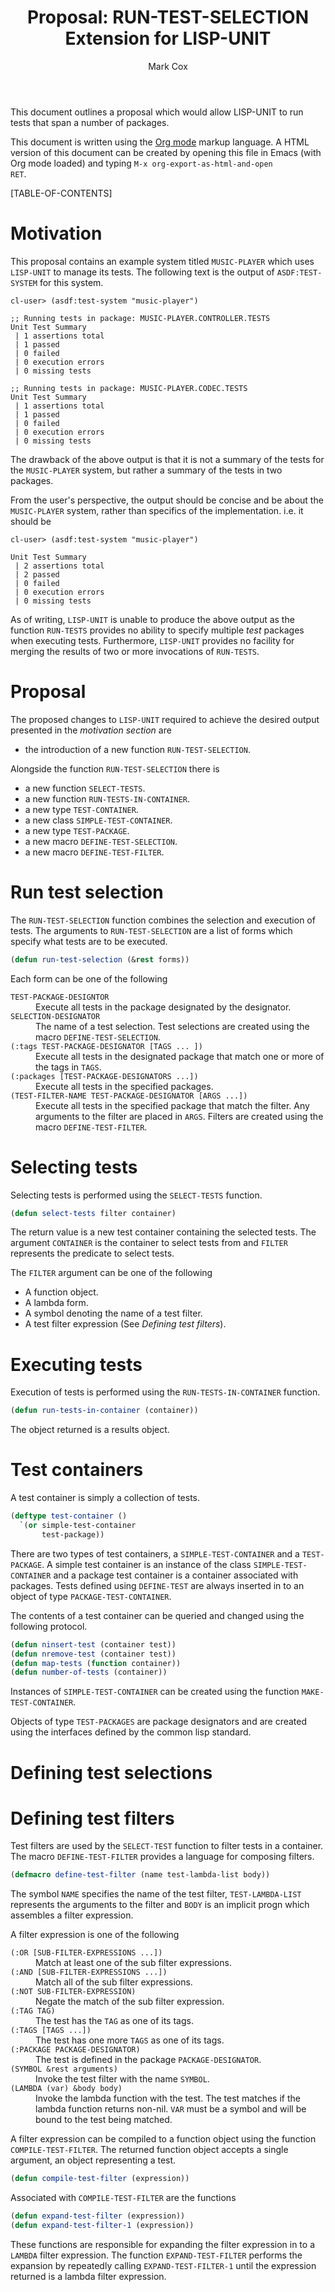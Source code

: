 #+TITLE: Proposal: RUN-TEST-SELECTION Extension for LISP-UNIT
#+AUTHOR: Mark Cox

This document outlines a proposal which would allow LISP-UNIT to run
tests that span a number of packages.

This document is written using the [[http://orgmode.org][Org mode]] markup language. A HTML
version of this document can be created by opening this file in Emacs
(with Org mode loaded) and typing ~M-x org-export-as-html-and-open
RET~.

[TABLE-OF-CONTENTS]

* Motivation
This proposal contains an example system titled ~MUSIC-PLAYER~ which
uses ~LISP-UNIT~ to manage its tests. The following text is the output
of ~ASDF:TEST-SYSTEM~ for this system.
#+begin_src text
cl-user> (asdf:test-system "music-player")

;; Running tests in package: MUSIC-PLAYER.CONTROLLER.TESTS
Unit Test Summary
 | 1 assertions total
 | 1 passed
 | 0 failed
 | 0 execution errors
 | 0 missing tests

;; Running tests in package: MUSIC-PLAYER.CODEC.TESTS
Unit Test Summary
 | 1 assertions total
 | 1 passed
 | 0 failed
 | 0 execution errors
 | 0 missing tests
#+end_src
The drawback of the above output is that it is not a summary of the
tests for the ~MUSIC-PLAYER~ system, but rather a summary of the tests
in two packages. 

From the user's perspective, the output should be concise and be about
the ~MUSIC-PLAYER~ system, rather than specifics of the
implementation. i.e. it should be
#+begin_src text
cl-user> (asdf:test-system "music-player")

Unit Test Summary
 | 2 assertions total
 | 2 passed
 | 0 failed
 | 0 execution errors
 | 0 missing tests
#+end_src

As of writing, ~LISP-UNIT~ is unable to produce the above output as
the function ~RUN-TESTS~ provides no ability to specify multiple
/test/ packages when executing tests. Furthermore, ~LISP-UNIT~
provides no facility for merging the results of two or more
invocations of ~RUN-TESTS~.

* Proposal
The proposed changes to ~LISP-UNIT~ required to achieve the desired
output presented in the [[Motivation][motivation section]] are
- the introduction of a new function ~RUN-TEST-SELECTION~.

Alongside the function ~RUN-TEST-SELECTION~ there is
- a new function ~SELECT-TESTS~.
- a new function ~RUN-TESTS-IN-CONTAINER~. 
- a new type ~TEST-CONTAINER~.
- a new class ~SIMPLE-TEST-CONTAINER~.
- a new type ~TEST-PACKAGE~.
- a new macro ~DEFINE-TEST-SELECTION~.
- a new macro ~DEFINE-TEST-FILTER~.

* Run test selection
The ~RUN-TEST-SELECTION~ function combines the selection and execution
of tests. The arguments to ~RUN-TEST-SELECTION~ are a list of forms
which specify what tests are to be executed. 
#+begin_src lisp
(defun run-test-selection (&rest forms))
#+end_src
Each form can be one of the following
- ~TEST-PACKAGE-DESIGNTOR~ :: Execute all tests in the package designated
     by the designator.
- ~SELECTION-DESIGNATOR~ :: The name of a test selection. Test
     selections are created using the macro ~DEFINE-TEST-SELECTION~.
- ~(:tags TEST-PACKAGE-DESIGNATOR [TAGS ... ])~ :: Execute all tests
     in the designated package that match one or more of the tags in
     ~TAGS~.
- ~(:packages [TEST-PACKAGE-DESIGNATORS ...])~ :: Execute all tests in
     the specified packages.
- ~(TEST-FILTER-NAME TEST-PACKAGE-DESIGNATOR [ARGS ...])~ :: Execute
     all tests in the specified package that match the filter. Any
     arguments to the filter are placed in ~ARGS~. Filters are created
     using the macro ~DEFINE-TEST-FILTER~.

* Selecting tests
Selecting tests is performed using the ~SELECT-TESTS~ function.
#+begin_src lisp
(defun select-tests filter container)
#+end_src
The return value is a new test container containing the selected
tests. The argument ~CONTAINER~ is the container to select tests from
and ~FILTER~ represents the predicate to select tests.

The ~FILTER~ argument can be one of the following
- A function object. 
- A lambda form.
- A symbol denoting the name of a test filter.
- A test filter expression (See [[Defining test filters]]).
* Executing tests
Execution of tests is performed using the ~RUN-TESTS-IN-CONTAINER~
function.
#+begin_src lisp
(defun run-tests-in-container (container))
#+end_src
The object returned is a results object.

* Test containers
A test container is simply a collection of tests.
#+begin_src lisp
  (deftype test-container ()
    `(or simple-test-container
         test-package))
#+end_src
There are two types of test containers, a ~SIMPLE-TEST-CONTAINER~ and
a ~TEST-PACKAGE~. A simple test container is an instance of the class
~SIMPLE-TEST-CONTAINER~ and a package test container is a container
associated with packages. Tests defined using ~DEFINE-TEST~ are always
inserted in to an object of type ~PACKAGE-TEST-CONTAINER~.

The contents of a test container can be queried and changed using the
following protocol.
#+begin_src lisp
(defun ninsert-test (container test))
(defun nremove-test (container test))
(defun map-tests (function container))
(defun number-of-tests (container))
#+end_src

Instances of ~SIMPLE-TEST-CONTAINER~ can be created using the function
~MAKE-TEST-CONTAINER~.

Objects of type ~TEST-PACKAGES~ are package designators and are
created using the interfaces defined by the common lisp standard.

* Defining test selections

* Defining test filters
Test filters are used by the ~SELECT-TEST~ function to filter tests in
a container. The macro ~DEFINE-TEST-FILTER~ provides a language for
composing filters.
#+begin_src lisp
(defmacro define-test-filter (name test-lambda-list body))
#+end_src
The symbol ~NAME~ specifies the name of the test filter,
~TEST-LAMBDA-LIST~ represents the arguments to the filter and ~BODY~
is an implicit progn which assembles a filter expression.

A filter expression is one of the following
- ~(:OR [SUB-FILTER-EXPRESSIONS ...])~ :: Match at least one of the sub
     filter expressions.
- ~(:AND [SUB-FILTER-EXPRESSIONS ...])~ :: Match all of the sub filter
     expressions.
- ~(:NOT SUB-FILTER-EXPRESSION)~ :: Negate the match of the sub filter
     expression.
- ~(:TAG TAG)~ :: The test has the ~TAG~ as one of its tags.
- ~(:TAGS [TAGS ...])~ :: The test has one more ~TAGS~ as one of its
     tags.
- ~(:PACKAGE PACKAGE-DESIGNATOR)~ :: The test is defined in the
     package ~PACKAGE-DESIGNATOR~.
- ~(SYMBOL &rest arguments)~ :: Invoke the test filter with the name
     ~SYMBOL~.
- ~(LAMBDA (var) &body body)~ :: Invoke the lambda function with the
     test. The test matches if the lambda function returns
     non-nil. ~VAR~ must be a symbol and will be bound to the test
     being matched.

A filter expression can be compiled to a function object using the
function ~COMPILE-TEST-FILTER~. The returned function object accepts a
single argument, an object representing a test.
#+begin_src lisp
(defun compile-test-filter (expression))
#+end_src

Associated with ~COMPILE-TEST-FILTER~ are the functions
#+begin_src lisp
(defun expand-test-filter (expression))
(defun expand-test-filter-1 (expression))
#+end_src
These functions are responsible for expanding the filter expression in
to a ~LAMBDA~ filter expression. The function ~EXPAND-TEST-FILTER~
performs the expansion by repeatedly calling ~EXPAND-TEST-FILTER-1~
until the expression returned is a lambda filter expression.
